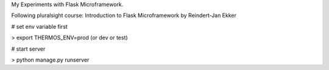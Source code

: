 My Experiments with Flask Microframework.

Following pluralsight course: Introduction to Flask Microframework by Reindert-Jan Ekker

# set env variable first

> export THERMOS_ENV=prod   (or dev or test)

# start server

> python manage.py runserver
